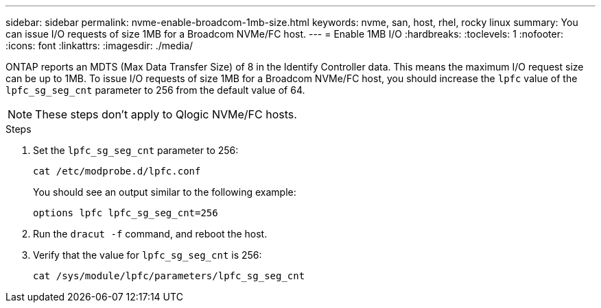 ---
sidebar: sidebar
permalink: nvme-enable-broadcom-1mb-size.html
keywords: nvme, san, host, rhel, rocky linux
summary: You can issue I/O requests of size 1MB for a Broadcom NVMe/FC host.
---
= Enable 1MB I/O 
:hardbreaks:
:toclevels: 1
:nofooter:
:icons: font
:linkattrs:
:imagesdir: ./media/

[.lead]
ONTAP reports an MDTS (Max Data Transfer Size) of 8 in the Identify Controller data. This means the maximum I/O request size can be up to 1MB. To issue I/O requests of size 1MB for a Broadcom NVMe/FC host, you should increase the `lpfc` value of the `lpfc_sg_seg_cnt` parameter to 256 from the default value of 64.

NOTE: These steps don't apply to Qlogic NVMe/FC hosts.

.Steps

. Set the `lpfc_sg_seg_cnt` parameter to 256:
+
[source,cli]
----
cat /etc/modprobe.d/lpfc.conf 
----
+
You should see an output similar to the following example:
+
----
options lpfc lpfc_sg_seg_cnt=256
----

. Run the `dracut -f` command, and reboot the host.

. Verify that the value for `lpfc_sg_seg_cnt` is 256:
+
[source,cli]
----
cat /sys/module/lpfc/parameters/lpfc_sg_seg_cnt 
----
